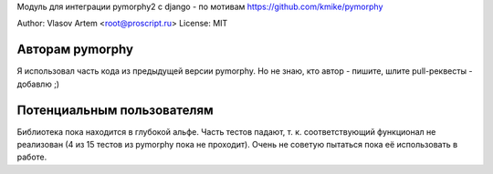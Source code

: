 
Модуль для интеграции pymorphy2 с django - по мотивам https://github.com/kmike/pymorphy

Author: Vlasov Artem <root@proscript.ru>
License: MIT

Авторам pymorphy
======================

Я использовал часть кода из предыдущей версии pymorphy. Но не знаю, кто автор - пишите, шлите pull-реквесты - добавлю ;)


Потенциальным пользователям
===========================

Библиотека пока находится в глубокой альфе. Часть тестов падают, т. к. соответствующий функционал не реализован (4 из 15 тестов из pymorphy пока не проходит). Очень не советую пытаться пока её использовать в работе.